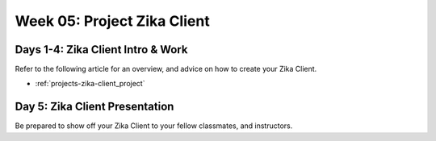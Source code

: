 .. _week-05:

============================
Week 05: Project Zika Client
============================

Days 1-4: Zika Client Intro & Work
----------------------------------

Refer to the following article for an overview, and advice on how to create your Zika Client.

- :ref:`projects-zika-client_project`

Day 5: Zika Client Presentation
-------------------------------

Be prepared to show off your Zika Client to your fellow classmates, and instructors.